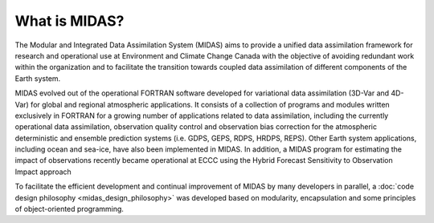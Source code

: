 What is MIDAS?
==============

The Modular and Integrated Data Assimilation System (MIDAS) aims to provide a
unified data assimilation framework for research and operational use at
Environment and Climate Change Canada with the objective of avoiding redundant
work within the organization and to facilitate the transition towards coupled
data assimilation of different components of the Earth system.

MIDAS evolved out of the operational FORTRAN software developed for variational
data assimilation (3D-Var and 4D-Var) for global and regional atmospheric
applications. It consists of a collection of programs and modules written
exclusively in FORTRAN for a growing number of applications related to data
assimilation, including the currently operational data assimilation, observation
quality control and observation bias correction for the atmospheric
deterministic and ensemble prediction systems (i.e. GDPS, GEPS, RDPS, HRDPS,
REPS). Other Earth system applications, including ocean and sea-ice, have also
been implemented in MIDAS. In addition, a MIDAS program for estimating the
impact of observations recently became operational at ECCC using the Hybrid
Forecast Sensitivity to Observation Impact approach

To facilitate the efficient development and continual improvement of MIDAS by
many developers in parallel, a :doc:`code design philosophy
<midas_design_philosophy>` was developed based on modularity, encapsulation and
some principles of object-oriented programming.
